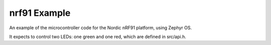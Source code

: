 nrf91 Example
#############

An example of the microcontroller code for the Nordic nRF91 platform, using Zephyr OS.

It expects to control two LEDs: one green and one red, which are defined in src/api.h.

